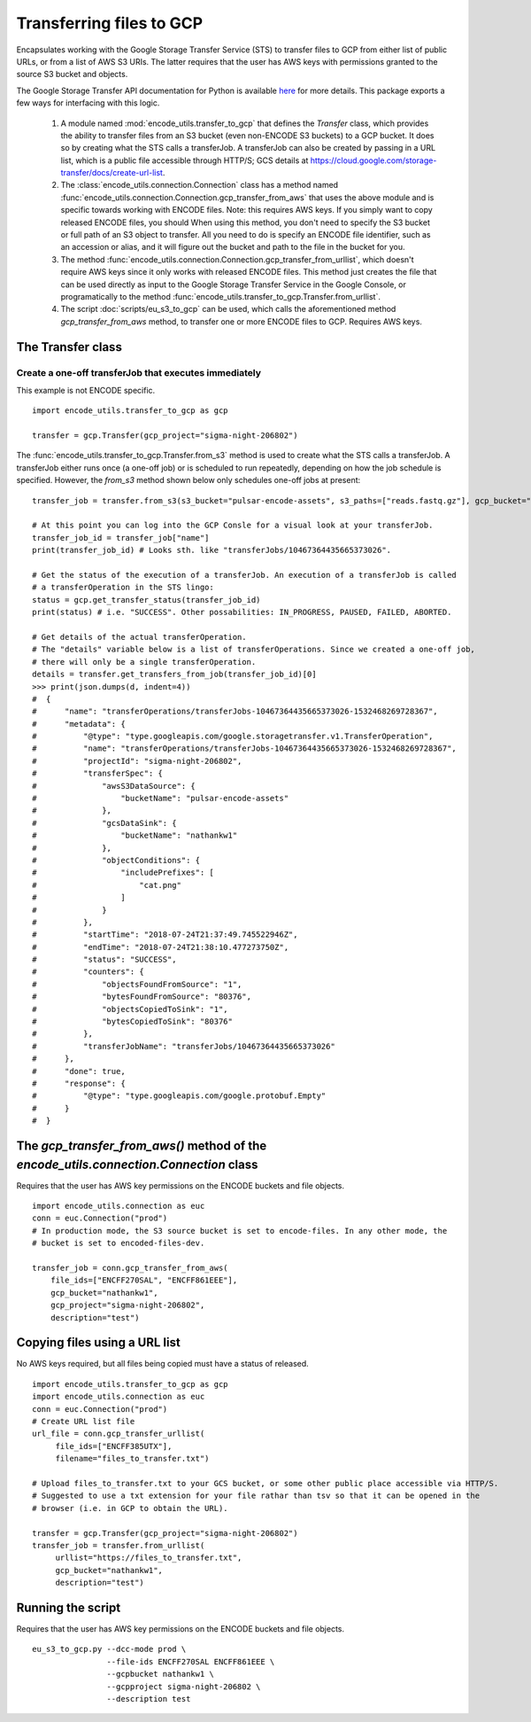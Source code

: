 Transferring files to GCP
=========================

.. _transferOperation: https://cloud.google.com/storage-transfer/docs/reference/rest/v1/transferOperations

Encapsulates working with the Google Storage Transfer Service (STS) to transfer files to GCP from either
list of public URLs, or from a list of AWS S3 URIs. The latter requires that the user has AWS keys
with permissions granted to the source S3 bucket and objects. 

The Google Storage Transfer API documentation for Python is available `here 
<https://developers.google.com/resources/api-libraries/documentation/storagetransfer/v1/python/latest/>`_ 
for more details. This package exports a few ways for interfacing with this logic.

  1. A  module named :mod:`encode_utils.transfer_to_gcp` that defines the `Transfer` class, which
     provides the ability to transfer files from an S3 bucket (even non-ENCODE S3 buckets) to a 
     GCP bucket. It does so by creating what the STS calls a transferJob. A transferJob can also
     be created by passing in a URL list, which is a public file accessible through HTTP/S; GCS
     details at https://cloud.google.com/storage-transfer/docs/create-url-list.  
  
  2. The :class:`encode_utils.connection.Connection`
     class has a method named :func:`encode_utils.connection.Connection.gcp_transfer_from_aws` that uses the above
     module and is specific towards working with ENCODE files.  Note: this requires AWS keys.  If 
     you simply want to copy released ENCODE files, you should 
     When using this method, you don't need to specify the S3 bucket or full path of an S3 object 
     to transfer. All you need to do is specify an ENCODE file identifier, such as an accession or 
     alias, and it will figure out the bucket and path to the file in the bucket for you.

  3. The method :func:`encode_utils.connection.Connection.gcp_transfer_from_urllist`, which doesn't
     require AWS keys since it only works with released ENCODE files. This method just creates the
     file that can be used directly as input to the Google Storage Transfer Service in the Google Console,
     or programatically to the method :func:`encode_utils.transfer_to_gcp.Transfer.from_urllist`. 
  
  4. The script :doc:`scripts/eu_s3_to_gcp` can be used, which calls the aforementioned
     method `gcp_transfer_from_aws` method, to transfer one or more ENCODE files to GCP.  Requires
     AWS keys. 

The Transfer class
-------------------

Create a one-off transferJob that executes immediately
^^^^^^^^^^^^^^^^^^^^^^^^^^^^^^^^^^^^^^^^^^^^^^^^^^^^^^^^

This example is not ENCODE specific.

::

  import encode_utils.transfer_to_gcp as gcp

  transfer = gcp.Transfer(gcp_project="sigma-night-206802")

The :func:`encode_utils.transfer_to_gcp.Transfer.from_s3` method is used to create what the STS
calls a transferJob. A transferJob either runs once (a one-off job) or is scheduled
to run repeatedly, depending on how the job schedule is specified. However, the `from_s3` method shown below
only schedules one-off jobs at present::

  transfer_job = transfer.from_s3(s3_bucket="pulsar-encode-assets", s3_paths=["reads.fastq.gz"], gcp_bucket="nathankw1", description="test")

  # At this point you can log into the GCP Consle for a visual look at your transferJob.
  transfer_job_id = transfer_job["name"]
  print(transfer_job_id) # Looks sth. like "transferJobs/10467364435665373026".

  # Get the status of the execution of a transferJob. An execution of a transferJob is called 
  # a transferOperation in the STS lingo:
  status = gcp.get_transfer_status(transfer_job_id)
  print(status) # i.e. "SUCCESS". Other possabilities: IN_PROGRESS, PAUSED, FAILED, ABORTED.

  # Get details of the actual transferOperation.
  # The "details" variable below is a list of transferOperations. Since we created a one-off job, 
  # there will only be a single transferOperation.
  details = transfer.get_transfers_from_job(transfer_job_id)[0]
  >>> print(json.dumps(d, indent=4))
  #  {
  #      "name": "transferOperations/transferJobs-10467364435665373026-1532468269728367",
  #      "metadata": {
  #          "@type": "type.googleapis.com/google.storagetransfer.v1.TransferOperation",
  #          "name": "transferOperations/transferJobs-10467364435665373026-1532468269728367",
  #          "projectId": "sigma-night-206802",
  #          "transferSpec": {
  #              "awsS3DataSource": {
  #                  "bucketName": "pulsar-encode-assets"
  #              },
  #              "gcsDataSink": {
  #                  "bucketName": "nathankw1"
  #              },
  #              "objectConditions": {
  #                  "includePrefixes": [
  #                      "cat.png"
  #                  ]
  #              }
  #          },
  #          "startTime": "2018-07-24T21:37:49.745522946Z",
  #          "endTime": "2018-07-24T21:38:10.477273750Z",
  #          "status": "SUCCESS",
  #          "counters": {
  #              "objectsFoundFromSource": "1",
  #              "bytesFoundFromSource": "80376",
  #              "objectsCopiedToSink": "1",
  #              "bytesCopiedToSink": "80376"
  #          },
  #          "transferJobName": "transferJobs/10467364435665373026"
  #      },
  #      "done": true,
  #      "response": {
  #          "@type": "type.googleapis.com/google.protobuf.Empty"
  #      }
  #  }

The `gcp_transfer_from_aws()` method of the `encode_utils.connection.Connection` class
-------------------------------------------------------------------------------------
Requires that the user has AWS key permissions on the ENCODE buckets and file objects.

::

  import encode_utils.connection as euc
  conn = euc.Connection("prod")
  # In production mode, the S3 source bucket is set to encode-files. In any other mode, the
  # bucket is set to encoded-files-dev.

  transfer_job = conn.gcp_transfer_from_aws(
      file_ids=["ENCFF270SAL", "ENCFF861EEE"], 
      gcp_bucket="nathankw1", 
      gcp_project="sigma-night-206802",
      description="test")

Copying files using a URL list
------------------------------
No AWS keys required, but all files being copied must have a status of released. 

::

  import encode_utils.transfer_to_gcp as gcp 
  import encode_utils.connection as euc
  conn = euc.Connection("prod")
  # Create URL list file
  url_file = conn.gcp_transfer_urllist(
       file_ids=["ENCFF385UTX"],
       filename="files_to_transfer.txt")

  # Upload files_to_transfer.txt to your GCS bucket, or some other public place accessible via HTTP/S.
  # Suggested to use a txt extension for your file rathar than tsv so that it can be opened in the 
  # browser (i.e. in GCP to obtain the URL). 

  transfer = gcp.Transfer(gcp_project="sigma-night-206802")
  transfer_job = transfer.from_urllist(
       urllist="https://files_to_transfer.txt",
       gcp_bucket="nathankw1", 
       description="test")


Running the script
------------------
Requires that the user has AWS key permissions on the ENCODE buckets and file objects.

::

  eu_s3_to_gcp.py --dcc-mode prod \
                  --file-ids ENCFF270SAL ENCFF861EEE \
                  --gcpbucket nathankw1 \
                  --gcpproject sigma-night-206802 \
                  --description test
 

